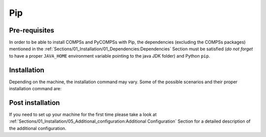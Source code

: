 Pip
===

Pre-requisites
--------------

In order to be able to install COMPSs and PyCOMPSs with Pip, the
dependencies (excluding the COMPSs packages) mentioned
in the :ref:`Sections/01_Installation/01_Dependencies:Dependencies` Section must be satisfied (*do not forget*
to have a proper ``JAVA_HOME`` environment variable pointing to the
java JDK folder) and Python ``pip``.

Installation
------------

Depending on the machine, the installation command may vary. Some of the
possible scenarios and their proper installation command are:


.. content-tabs::

    .. tab-container:: pip_systemwide
        :title: Install systemwide

        Install systemwide:

        .. code-block:: console

            $ sudo -E pip install pycompss -v

        .. ATTENTION::

            Root access is required.

        It is recommended to restart the user session once the installation
        process has finished. Alternatively, the following command sets all
        the COMPSs environment in the current session.

        .. code-block:: console

            $ source /etc/profile.d/compss.sh

    .. tab-container:: pip_local
        :title: Install in user local folder

        Install in user home folder (.local):

        .. code-block:: console

            $ pip install pycompss -v

        It is recommended to restart the user session once the installation
        process has finished. Alternatively, the following command sets all
        the COMPSs environment.

        .. code-block:: console

            $ source ~/.bashrc

    .. tab-container:: pip_venv
        :title: Within a virtual environment

        Within a Python virtual environment:

        .. code-block:: console

            $ pip install pycompss -v

        In this particular case, the installation includes the necessary
        variables in the activate script. So, restart the virtual environment
        in order to set all the COMPSs environment.


Post installation
-----------------

If you need to set up your machine for the first time please take a look
at :ref:`Sections/01_Installation/05_Additional_configuration:Additional Configuration`
Section for a detailed description of the additional configuration.
